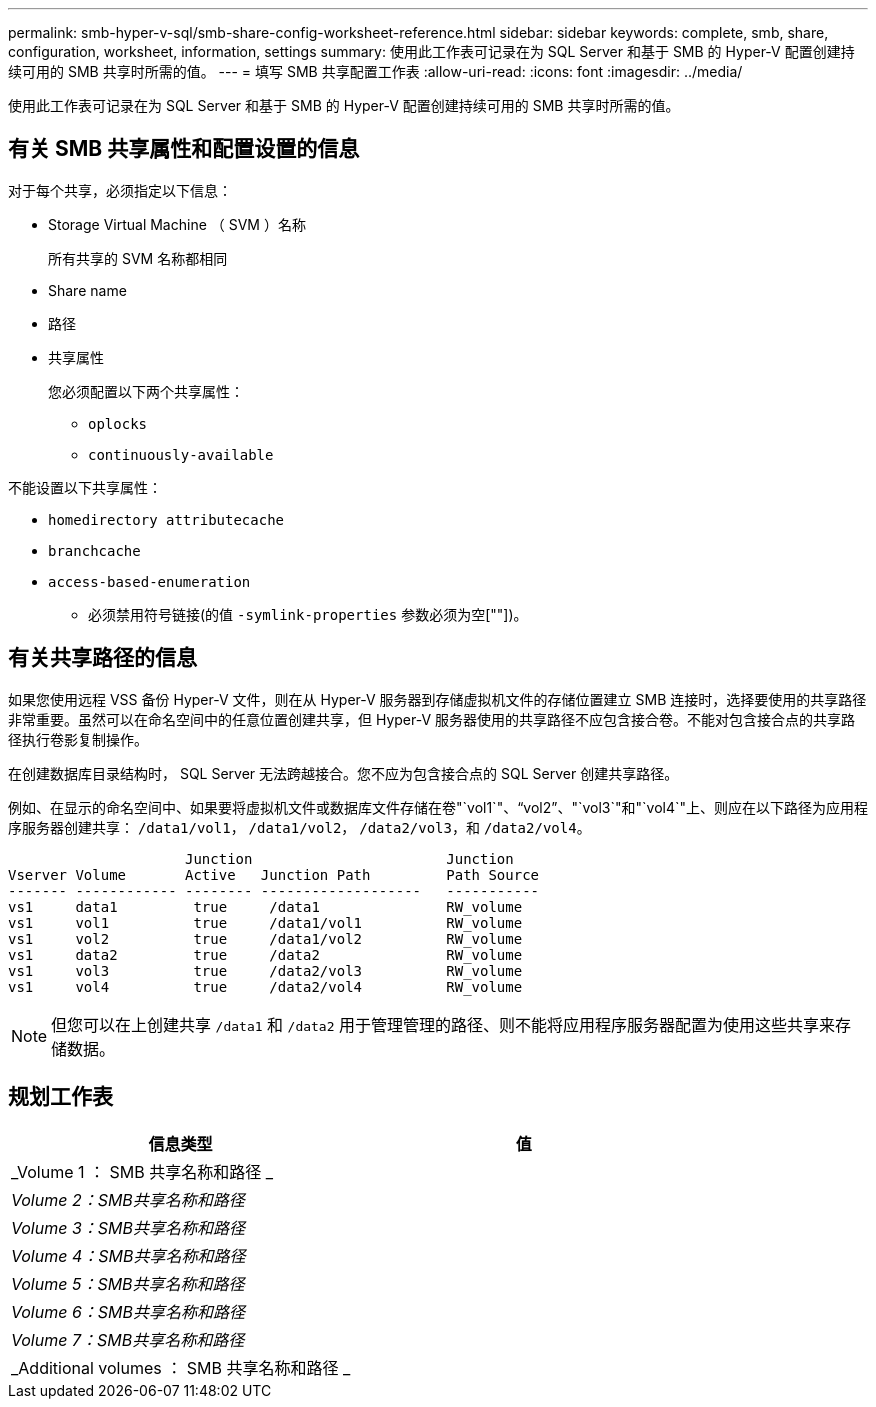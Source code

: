 ---
permalink: smb-hyper-v-sql/smb-share-config-worksheet-reference.html 
sidebar: sidebar 
keywords: complete, smb, share, configuration, worksheet, information, settings 
summary: 使用此工作表可记录在为 SQL Server 和基于 SMB 的 Hyper-V 配置创建持续可用的 SMB 共享时所需的值。 
---
= 填写 SMB 共享配置工作表
:allow-uri-read: 
:icons: font
:imagesdir: ../media/


[role="lead"]
使用此工作表可记录在为 SQL Server 和基于 SMB 的 Hyper-V 配置创建持续可用的 SMB 共享时所需的值。



== 有关 SMB 共享属性和配置设置的信息

对于每个共享，必须指定以下信息：

* Storage Virtual Machine （ SVM ）名称
+
所有共享的 SVM 名称都相同

* Share name
* 路径
* 共享属性
+
您必须配置以下两个共享属性：

+
** `oplocks`
** `continuously-available`




不能设置以下共享属性：

* `homedirectory attributecache`
* `branchcache`
* `access-based-enumeration`
+
** 必须禁用符号链接(的值 `-symlink-properties` 参数必须为空[""])。






== 有关共享路径的信息

如果您使用远程 VSS 备份 Hyper-V 文件，则在从 Hyper-V 服务器到存储虚拟机文件的存储位置建立 SMB 连接时，选择要使用的共享路径非常重要。虽然可以在命名空间中的任意位置创建共享，但 Hyper-V 服务器使用的共享路径不应包含接合卷。不能对包含接合点的共享路径执行卷影复制操作。

在创建数据库目录结构时， SQL Server 无法跨越接合。您不应为包含接合点的 SQL Server 创建共享路径。

例如、在显示的命名空间中、如果要将虚拟机文件或数据库文件存储在卷"`vol1`"、"`vol2`"、"`vol3`"和"`vol4`"上、则应在以下路径为应用程序服务器创建共享： `/data1/vol1`， `/data1/vol2`， `/data2/vol3`，和 `/data2/vol4`。

[listing]
----

                     Junction                       Junction
Vserver Volume       Active   Junction Path         Path Source
------- ------------ -------- -------------------   -----------
vs1     data1         true     /data1               RW_volume
vs1     vol1          true     /data1/vol1          RW_volume
vs1     vol2          true     /data1/vol2          RW_volume
vs1     data2         true     /data2               RW_volume
vs1     vol3          true     /data2/vol3          RW_volume
vs1     vol4          true     /data2/vol4          RW_volume
----
[NOTE]
====
但您可以在上创建共享 `/data1` 和 `/data2` 用于管理管理的路径、则不能将应用程序服务器配置为使用这些共享来存储数据。

====


== 规划工作表

|===
| 信息类型 | 值 


 a| 
_Volume 1 ： SMB 共享名称和路径 _
 a| 



 a| 
_Volume 2：SMB共享名称和路径_
 a| 



 a| 
_Volume 3：SMB共享名称和路径_
 a| 



 a| 
_Volume 4：SMB共享名称和路径_
 a| 



 a| 
_Volume 5：SMB共享名称和路径_
 a| 



 a| 
_Volume 6：SMB共享名称和路径_
 a| 



 a| 
_Volume 7：SMB共享名称和路径_
 a| 



 a| 
_Additional volumes ： SMB 共享名称和路径 _
 a| 

|===